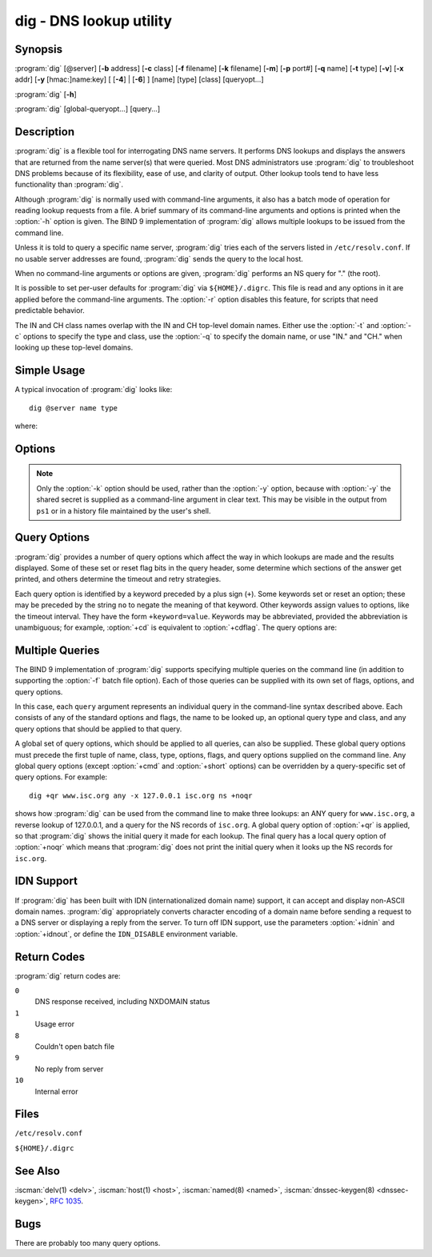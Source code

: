 .. Copyright (C) Internet Systems Consortium, Inc. ("ISC")
..
.. SPDX-License-Identifier: MPL-2.0
..
.. This Source Code Form is subject to the terms of the Mozilla Public
.. License, v. 2.0.  If a copy of the MPL was not distributed with this
.. file, you can obtain one at https://mozilla.org/MPL/2.0/.
..
.. See the COPYRIGHT file distributed with this work for additional
.. information regarding copyright ownership.

.. highlight: console

.. iscman:: dig
.. program:: dig
.. _man_dig:

dig - DNS lookup utility
------------------------

Synopsis
~~~~~~~~
:program:`dig` [@server] [**-b** address] [**-c** class] [**-f** filename] [**-k** filename] [**-m**] [**-p** port#] [**-q** name] [**-t** type] [**-v**] [**-x** addr] [**-y** [hmac:]name:key] [ [**-4**] | [**-6**] ] [name] [type] [class] [queryopt...]

:program:`dig` [**-h**]

:program:`dig` [global-queryopt...] [query...]

Description
~~~~~~~~~~~

:program:`dig` is a flexible tool for interrogating DNS name servers. It
performs DNS lookups and displays the answers that are returned from the
name server(s) that were queried. Most DNS administrators use :program:`dig` to
troubleshoot DNS problems because of its flexibility, ease of use, and
clarity of output. Other lookup tools tend to have less functionality
than :program:`dig`.

Although :program:`dig` is normally used with command-line arguments, it also
has a batch mode of operation for reading lookup requests from a file. A
brief summary of its command-line arguments and options is printed when
the :option:`-h` option is given. The BIND 9
implementation of :program:`dig` allows multiple lookups to be issued from the
command line.

Unless it is told to query a specific name server, :program:`dig` tries each
of the servers listed in ``/etc/resolv.conf``. If no usable server
addresses are found, :program:`dig` sends the query to the local host.

When no command-line arguments or options are given, :program:`dig`
performs an NS query for "." (the root).

It is possible to set per-user defaults for :program:`dig` via
``${HOME}/.digrc``. This file is read and any options in it are applied
before the command-line arguments. The :option:`-r` option disables this
feature, for scripts that need predictable behavior.

The IN and CH class names overlap with the IN and CH top-level domain
names. Either use the :option:`-t` and :option:`-c` options to specify the type and
class, use the :option:`-q` to specify the domain name, or use "IN." and
"CH." when looking up these top-level domains.

Simple Usage
~~~~~~~~~~~~

A typical invocation of :program:`dig` looks like:

::

    dig @server name type

where:

.. option:: server

   is the name or IP address of the name server to query. This can be an
   IPv4 address in dotted-decimal notation or an IPv6 address in
   colon-delimited notation. When the supplied ``server`` argument is a
   hostname, :program:`dig` resolves that name before querying that name
   server.

   If no ``server`` argument is provided, :program:`dig` consults
   ``/etc/resolv.conf``; if an address is found there, it queries the
   name server at that address. If either of the :option:`-4` or :option:`-6`
   options are in use, then only addresses for the corresponding
   transport are tried. If no usable addresses are found, :program:`dig`
   sends the query to the local host. The reply from the name server
   that responds is displayed.

.. option:: name

   is the name of the resource record that is to be looked up.

.. option:: type

   indicates what type of query is required - ANY, A, MX, SIG, etc.
   ``type`` can be any valid query type. If no ``type`` argument is
   supplied, :program:`dig` performs a lookup for an A record.

Options
~~~~~~~

.. option:: -4

   This option indicates that only IPv4 should be used.

.. option:: -6

   This option indicates that only IPv6 should be used.

.. option:: -b address[#port]

   This option sets the source IP address of the query. The ``address`` must be a
   valid address on one of the host's network interfaces, or "0.0.0.0"
   or "::". An optional port may be specified by appending ``#port``.

.. option:: -c class

   This option sets the query class. The default ``class`` is IN; other classes are
   HS for Hesiod records or CH for Chaosnet records.

.. option:: -f file

   This option sets batch mode, in which :program:`dig` reads a list of lookup requests to process from
   the given ``file``. Each line in the file should be organized in the
   same way it would be presented as a query to :program:`dig` using the
   command-line interface.

.. option:: -h

   Print a usage summary.

.. option:: -k keyfile

   This option tells :program:`dig` to sign queries using TSIG or
   SIG(0) using a key read from the given file. Key files can be
   generated using :iscman:`tsig-keygen`. When using TSIG authentication
   with :program:`dig`, the name server that is queried needs to
   know the key and algorithm that is being used. In BIND, this is
   done by providing appropriate ``key`` and ``server`` statements
   in :iscman:`named.conf` for TSIG and by looking up the KEY record
   in zone data for SIG(0).

.. option:: -m

   This option enables memory usage debugging.

.. option:: -p port

   This option sends the query to a non-standard port on the server, instead of the
   default port 53. This option is used to test a name server that
   has been configured to listen for queries on a non-standard port
   number.

.. option:: -q name

   This option specifies the domain name to query. This is useful to distinguish the ``name``
   from other arguments.

.. option:: -r

   This option indicates that options from ``${HOME}/.digrc`` should not be read. This is useful for
   scripts that need predictable behavior.

.. option:: -t type

   This option indicates the resource record type to query, which can be any valid query type. If
   it is a resource record type supported in BIND 9, it can be given by
   the type mnemonic (such as ``NS`` or ``AAAA``). The default query type is
   ``A``, unless the :option:`-x` option is supplied to indicate a reverse
   lookup. A zone transfer can be requested by specifying a type of
   AXFR. When an incremental zone transfer (IXFR) is required, set the
   ``type`` to ``ixfr=N``. The incremental zone transfer contains
   all changes made to the zone since the serial number in the zone's
   SOA record was ``N``.

   All resource record types can be expressed as ``TYPEnn``, where ``nn`` is
   the number of the type. If the resource record type is not supported
   in BIND 9, the result is displayed as described in :rfc:`3597`.

.. option:: -u

   This option indicates that print query times should be provided in microseconds instead of milliseconds.

.. option:: -v

   This option prints the version number and exits.

.. option:: -x addr

   This option sets simplified reverse lookups, for mapping addresses to names. The
   ``addr`` is an IPv4 address in dotted-decimal notation, or a
   colon-delimited IPv6 address. When the :option:`-x` option is used, there is no
   need to provide the ``name``, ``class``, and ``type`` arguments.
   :program:`dig` automatically performs a lookup for a name like
   ``94.2.0.192.in-addr.arpa`` and sets the query type and class to PTR
   and IN respectively. IPv6 addresses are looked up using nibble format
   under the IP6.ARPA domain.

.. option:: -y [hmac:]keyname:secret

   This option signs queries using TSIG with the given authentication key.
   ``keyname`` is the name of the key, and ``secret`` is the
   base64-encoded shared secret. ``hmac`` is the name of the key algorithm;
   valid choices are ``hmac-md5``, ``hmac-sha1``, ``hmac-sha224``,
   ``hmac-sha256``, ``hmac-sha384``, or ``hmac-sha512``. If ``hmac`` is
   not specified, the default is ``hmac-md5``; if MD5 was disabled, the default is
   ``hmac-sha256``.

.. note:: Only the :option:`-k` option should be used, rather than the :option:`-y` option,
   because with :option:`-y` the shared secret is supplied as a command-line
   argument in clear text. This may be visible in the output from ``ps1`` or
   in a history file maintained by the user's shell.

Query Options
~~~~~~~~~~~~~

:program:`dig` provides a number of query options which affect the way in which
lookups are made and the results displayed. Some of these set or reset
flag bits in the query header, some determine which sections of the
answer get printed, and others determine the timeout and retry
strategies.

Each query option is identified by a keyword preceded by a plus sign
(``+``). Some keywords set or reset an option; these may be preceded by
the string ``no`` to negate the meaning of that keyword. Other keywords
assign values to options, like the timeout interval. They have the form
``+keyword=value``. Keywords may be abbreviated, provided the
abbreviation is unambiguous; for example, :option:`+cd` is equivalent to
:option:`+cdflag`. The query options are:

.. option:: +aaflag, +noaaflag

   This option is a synonym for :option:`+aaonly`, :option:`+noaaonly`.

.. option:: +aaonly, +noaaonly

   This option sets the ``aa`` flag in the query.

.. option:: +additional, +noadditional

   This option displays [or does not display] the additional section of a reply. The
   default is to display it.

.. option:: +adflag, +noadflag

   This option sets [or does not set] the AD (authentic data) bit in the query. This
   requests the server to return whether all of the answer and authority
   sections have been validated as secure, according to the security
   policy of the server. ``AD=1`` indicates that all records have been
   validated as secure and the answer is not from a OPT-OUT range. ``AD=0``
   indicates that some part of the answer was insecure or not validated.
   This bit is set by default.

.. option:: +all, +noall

   This option sets or clears all display flags.

.. option:: +answer, +noanswer

   This option displays [or does not display] the answer section of a reply. The default
   is to display it.

.. option:: +authority, +noauthority

   This option displays [or does not display] the authority section of a reply. The
   default is to display it.

.. option:: +badcookie, +nobadcookie

   This option retries the lookup with a new server cookie if a BADCOOKIE response is
   received.

.. option:: +besteffort, +nobesteffort

   This option attempts to display the contents of messages which are malformed. The
   default is to not display malformed answers.

.. option:: +bufsize[=B]

   This option sets the UDP message buffer size advertised using EDNS0 to
   ``B`` bytes.  The maximum and minimum sizes of this buffer are 65535 and
   0, respectively.  ``+bufsize`` restores the default buffer size.

.. option:: +cd, +cdflag, +nocdflag

   This option sets [or does not set] the CD (checking disabled) bit in the query. This
   requests the server to not perform DNSSEC validation of responses.

.. option:: +class, +noclass

   This option displays [or does not display] the CLASS when printing the record.

.. option:: +cmd, +nocmd

   This option toggles the printing of the initial comment in the output, identifying the
   version of :program:`dig` and the query options that have been applied. This option
   always has a global effect; it cannot be set globally and then overridden on a
   per-lookup basis. The default is to print this comment.

.. option:: +coflag, +co, +nocoflag, +noco

   This option sets [or does not set] the CO (Compact denial of
   existence Ok) EDNS bit in the query.  If set, it tells servers
   that Compact Denial of Existence responses are acceptable when
   replying to queries.  The default is ``+nocoflag``.

.. option:: +comments, +nocomments

   This option toggles the display of some comment lines in the output, with
   information about the packet header and OPT pseudosection, and the names of
   the response section. The default is to print these comments.

   Other types of comments in the output are not affected by this option, but
   can be controlled using other command-line switches. These include
   :option:`+cmd`, :option:`+question`, :option:`+stats`, and :option:`+rrcomments`.

.. option:: +cookie=####, +nocookie

   This option sends [or does not send] a COOKIE EDNS option, with an optional value. Replaying a COOKIE
   from a previous response allows the server to identify a previous
   client. The default is ``+cookie``.

   ``+cookie`` is also set when :option:`+trace` is set to better emulate the
   default queries from a nameserver.

.. option:: +crypto, +nocrypto

   This option toggles the display of cryptographic fields in DNSSEC records. The
   contents of these fields are unnecessary for debugging most DNSSEC
   validation failures and removing them makes it easier to see the
   common failures. The default is to display the fields. When omitted,
   they are replaced by the string ``[omitted]`` or, in the DNSKEY case, the
   key ID is displayed as the replacement, e.g. ``[ key id = value ]``.

.. option:: +defname, +nodefname

   This option, which is deprecated, is treated as a synonym for
   :option:`+search`, :option:`+nosearch`.

.. option:: +dns64prefix, +nodns64prefix

   Lookup IPV4ONLY.ARPA AAAA and print any DNS64 prefixes found.

.. option:: +dnssec, +do, +nodnssec, +nodo

   This option requests that DNSSEC records be sent by setting the DNSSEC OK (DO) bit in
   the OPT record in the additional section of the query.

.. option:: +domain=somename

   This option sets the search list to contain the single domain ``somename``, as if
   specified in a ``domain`` directive in ``/etc/resolv.conf``, and
   enables search list processing as if the :option:`+search` option were
   given.

.. option:: +dscp=value

   This option formerly set the DSCP value used when sending a query.
   It is now obsolete, and has no effect.

.. option:: +edns[=#], +noedns

   This option specifies the EDNS version to query with. Valid values are 0 to 255.
   Setting the EDNS version causes an EDNS query to be sent.
   ``+noedns`` clears the remembered EDNS version. EDNS is set to 0 by
   default.

.. option:: +ednsflags[=#], +noednsflags

   This option sets the must-be-zero EDNS flags bits (Z bits) to the specified value.
   Decimal, hex, and octal encodings are accepted. Setting a named flag
   (e.g. DO, CO) is silently ignored. By default, no Z bits are set.

.. option:: +ednsnegotiation, +noednsnegotiation

   This option enables/disables EDNS version negotiation. By default, EDNS version
   negotiation is enabled.

.. option:: +ednsopt[=code[:value]], +noednsopt

   This option specifies the EDNS option with code point ``code`` and an optional payload
   of ``value`` as a hexadecimal string. ``code`` can be either an EDNS
   option name (for example, ``NSID`` or ``ECS``) or an arbitrary
   numeric value. ``+noednsopt`` clears the EDNS options to be sent.

.. option:: +expire, +noexpire

   This option sends an EDNS Expire option.

.. option:: +fail, +nofail

   This option indicates that :iscman:`named` should try [or not try] the next server if a SERVFAIL is received. The default is
   to not try the next server, which is the reverse of normal stub
   resolver behavior.

.. option:: +fuzztime[=value], +nofuzztime

   This option allows the signing time to be specified when generating
   signed messages.  If a value is specified it is the seconds since
   00:00:00 January 1, 1970 UTC ignoring leap seconds.  If no value
   is specified 1646972129 (Fri 11 Mar 2022 04:15:29 UTC) is used.
   The default is ``+nofuzztime`` and the current time is used.

.. option:: +header-only, +noheader-only

   This option sends a query with a DNS header without a question section. The
   default is to add a question section. The query type and query name
   are ignored when this is set.

.. option:: +https[=value], +nohttps

   This option indicates whether to use DNS over HTTPS (DoH) when querying
   name servers.  When this option is in use, the port number defaults to 443.
   The HTTP POST request mode is used when sending the query.

   If ``value`` is specified, it will be used as the HTTP endpoint in the
   query URI; the default is ``/dns-query``. So, for example, ``dig
   @example.com +https`` will use the URI ``https://example.com/dns-query``.

.. option:: +https-get[=value], +nohttps-get

   Similar to :option:`+https`, except that the HTTP GET request mode is used
   when sending the query.

.. option:: +https-post[=value], +nohttps-post

   Same as :option:`+https`.

.. option:: +http-plain[=value], +nohttp-plain

   Similar to :option:`+https`, except that HTTP queries will be sent over a
   non-encrypted channel. When this option is in use, the port number
   defaults to 80 and the HTTP request mode is POST.

.. option:: +http-plain-get[=value], +nohttp-plain-get

   Similar to :option:`+http-plain`, except that the HTTP request mode is GET.

.. option:: +http-plain-post[=value], +nohttp-plain-post

   Same as :option:`+http-plain`.

.. option:: +identify, +noidentify

   This option shows [or does not show] the IP address and port number that
   supplied the answer, when the :option:`+short` option is enabled. If short
   form answers are requested, the default is not to show the source
   address and port number of the server that provided the answer.

.. option:: +idnin, +noidnin

   This option processes [or does not process] IDN domain names on input. This requires
   ``IDN SUPPORT`` to have been enabled at compile time.

   The default is to process IDN input when standard output is a tty.
   The IDN processing on input is disabled when :program:`dig` output is redirected
   to files, pipes, and other non-tty file descriptors.

.. option:: +idnout, +noidnout

   This option converts [or does not convert] puny code on output. This requires
   ``IDN SUPPORT`` to have been enabled at compile time.

   The default is to process puny code on output when standard output is
   a tty. The puny code processing on output is disabled when :program:`dig` output
   is redirected to files, pipes, and other non-tty file descriptors.

.. option:: +ignore, +noignore

   This option ignores [or does not ignore] truncation in UDP responses instead of retrying with TCP. By
   default, TCP retries are performed.

.. option:: +keepalive, +nokeepalive

   This option sends [or does not send] an EDNS Keepalive option.

.. option:: +keepopen, +nokeepopen

   This option keeps [or does not keep] the TCP socket open between queries, and reuses it rather than
   creating a new TCP socket for each lookup. The default is
   ``+nokeepopen``.

.. option:: +multiline, +nomultiline

   This option prints [or does not print] records, like the SOA records, in a verbose multi-line format
   with human-readable comments. The default is to print each record on
   a single line to facilitate machine parsing of the :program:`dig` output.

.. option:: +ndots=D

   This option sets the number of dots (``D``) that must appear in ``name`` for
   it to be considered absolute. The default value is that defined using
   the ``ndots`` statement in ``/etc/resolv.conf``, or 1 if no ``ndots``
   statement is present. Names with fewer dots are interpreted as
   relative names, and are searched for in the domains listed in the
   ``search`` or ``domain`` directive in ``/etc/resolv.conf`` if
   :option:`+search` is set.

.. option:: +nsid, +nonsid

   When enabled, this option includes an EDNS name server ID request when sending a query.

.. option:: +nssearch, +nonssearch

   When this option is set, :program:`dig` attempts to find the authoritative
   name servers for the zone containing the name being looked up, and
   display the SOA record that each name server has for the zone.
   Addresses of servers that did not respond are also printed.

.. option:: +onesoa, +noonesoa

   When enabled, this option prints only one (starting) SOA record when performing an AXFR. The
   default is to print both the starting and ending SOA records.

.. option:: +opcode=value, +noopcode

   When enabled, this option sets (restores) the DNS message opcode to the specified value. The
   default value is QUERY (0).

.. option:: +padding=value

   This option pads the size of the query packet using the EDNS Padding option to
   blocks of ``value`` bytes. For example, ``+padding=32`` causes a
   48-byte query to be padded to 64 bytes. The default block size is 0,
   which disables padding; the maximum is 512. Values are ordinarily
   expected to be powers of two, such as 128; however, this is not
   mandatory. Responses to padded queries may also be padded, but only
   if the query uses TCP or DNS COOKIE.

.. option:: +qid=value

   This option specifies the query ID to use when sending queries.

.. option:: +qr, +noqr

   This option toggles the display of the query message as it is sent. By default, the query
   is not printed.

.. option:: +question, +noquestion

   This option toggles the display of the question section of a query when an answer is
   returned. The default is to print the question section as a comment.

.. option:: +raflag, +noraflag

   This option sets [or does not set] the RA (Recursion Available) bit in the query. The
   default is ``+noraflag``. This bit is ignored by the server for
   QUERY.

.. option:: +rdflag, +nordflag

   This option is a synonym for :option:`+recurse`, :option:`+norecurse`.

.. option:: +recurse, +norecurse

   This option toggles the setting of the RD (recursion desired) bit in the query.
   This bit is set by default, which means :program:`dig` normally sends
   recursive queries. Recursion is automatically disabled when the
   :option:`+nssearch` or :option:`+trace` query option is used.

.. option:: +retry=T

   This option sets the number of times to retry UDP and TCP queries to server to ``T``
   instead of the default, 2.  Unlike :option:`+tries`, this does not include
   the initial query.

.. option:: +rrcomments, +norrcomments

   This option toggles the display of per-record comments in the output (for example,
   human-readable key information about DNSKEY records). The default is
   not to print record comments unless multiline mode is active.

.. option:: +search, +nosearch

   This option uses [or does not use] the search list defined by the searchlist or domain
   directive in ``resolv.conf``, if any. The search list is not used by
   default.

   ``ndots`` from ``resolv.conf`` (default 1), which may be overridden by
   :option:`+ndots`, determines whether the name is treated as relative
   and hence whether a search is eventually performed.

.. option:: +short, +noshort

   This option toggles whether a terse answer is provided. The default is to print the answer in a verbose
   form. This option always has a global effect; it cannot be set globally and
   then overridden on a per-lookup basis.

.. option:: +showbadcookie, +noshowbadcookie

   This option toggles whether to show the message containing the
   BADCOOKIE rcode before retrying the request or not. The default
   is to not show the messages.

.. option:: +showsearch, +noshowsearch

   This option performs [or does not perform] a search showing intermediate results.

.. option:: +sigchase, +nosigchase

   This feature is now obsolete and has been removed; use :iscman:`delv`
   instead.

.. option:: +split=W

   This option splits long hex- or base64-formatted fields in resource records into
   chunks of ``W`` characters (where ``W`` is rounded up to the nearest
   multiple of 4). ``+nosplit`` or ``+split=0`` causes fields not to be
   split at all. The default is 56 characters, or 44 characters when
   multiline mode is active.

.. option:: +stats, +nostats

   This option toggles the printing of statistics: when the query was made, the size of the
   reply, etc. The default behavior is to print the query statistics as a
   comment after each lookup.

.. option:: +subnet=addr[/prefix-length], +nosubnet

   This option sends [or does not send] an EDNS CLIENT-SUBNET option with the specified IP
   address or network prefix.

   ``dig +subnet=0.0.0.0/0``, or simply ``dig +subnet=0`` for short,
   sends an EDNS CLIENT-SUBNET option with an empty address and a source
   prefix-length of zero, which signals a resolver that the client's
   address information must *not* be used when resolving this query.

.. option:: +tcflag, +notcflag

   This option sets [or does not set] the TC (TrunCation) bit in the query. The default is
   ``+notcflag``. This bit is ignored by the server for QUERY.

.. option:: +tcp, +notcp

   This option indicates whether to use TCP when querying name
   servers.  The default behavior is to use UDP unless a type ``any``
   or ``ixfr=N`` query is requested, in which case the default is
   TCP. AXFR queries always use TCP. To prevent retry over TCP when
   TC=1 is returned from a UDP query, use ``+ignore``.

.. option:: +timeout=T

   This option sets the timeout for a query to ``T`` seconds. The default timeout is
   5 seconds. An attempt to set ``T`` to less than 1 is silently set to 1.

.. option:: +tls, +notls

   This option indicates whether to use DNS over TLS (DoT) when querying
   name servers. When this option is in use, the port number defaults
   to 853.

.. option:: +tls-ca[=file-name], +notls-ca

   This option enables remote server TLS certificate validation for
   DNS transports, relying on TLS. Certificate authorities
   certificates are loaded from the specified PEM file
   (``file-name``). If the file is not specified, the default
   certificates from the global certificates store are used.

.. option:: +tls-certfile=file-name, +tls-keyfile=file-name, +notls-certfile, +notls-keyfile

   These options set the state of certificate-based client
   authentication for DNS transports, relying on TLS. Both certificate
   chain file and private key file are expected to be in PEM format.
   Both options must be specified at the same time.

.. option:: +tls-hostname=hostname, +notls-hostname

   This option makes :program:`dig` use the provided hostname during remote
   server TLS certificate verification. Otherwise, the DNS server name
   is used. This option has no effect if :option:`+tls-ca` is not specified.

.. option:: +topdown, +notopdown

   This feature is related to :option:`dig +sigchase`, which is obsolete and
   has been removed. Use :iscman:`delv` instead.

.. option:: +trace, +notrace

   This option toggles tracing of the delegation path from the root name servers for
   the name being looked up. Tracing is disabled by default. When
   tracing is enabled, :program:`dig` makes iterative queries to resolve the
   name being looked up. It follows referrals from the root servers,
   showing the answer from each server that was used to resolve the
   lookup.

   If ``@server`` is also specified, it affects only the initial query for
   the root zone name servers.

   :option:`+dnssec` is also set when :option:`+trace` is set, to better emulate the
   default queries from a name server.

.. option:: +tries=T

   This option sets the number of times to try UDP and TCP queries to server to ``T``
   instead of the default, 3. If ``T`` is less than or equal to zero,
   the number of tries is silently rounded up to 1.

.. option:: +trusted-key=####

   This option formerly specified trusted keys for use with :option:`dig +sigchase`. This
   feature is now obsolete and has been removed; use :iscman:`delv` instead.

.. option:: +ttlid, +nottlid

   This option displays [or does not display] the TTL when printing the record.

.. option:: +ttlunits, +nottlunits

   This option displays [or does not display] the TTL in friendly human-readable time
   units of ``s``, ``m``, ``h``, ``d``, and ``w``, representing seconds, minutes,
   hours, days, and weeks. This implies :option:`+ttlid`.

.. option:: +unknownformat, +nounknownformat

   This option prints all RDATA in unknown RR type presentation format (:rfc:`3597`).
   The default is to print RDATA for known types in the type's
   presentation format.

.. option:: +vc, +novc

   This option uses [or does not use] TCP when querying name servers. This alternate
   syntax to :option:`+tcp` is provided for backwards compatibility. The
   ``vc`` stands for "virtual circuit."

.. option:: +yaml, +noyaml

   When enabled, this option prints the responses (and, if :option:`+qr` is in use, also the
   outgoing queries) in a detailed YAML format.

.. option:: +zflag, +nozflag

   This option sets [or does not set] the last unassigned DNS header flag in a DNS query.
   This flag is off by default.

Multiple Queries
~~~~~~~~~~~~~~~~

The BIND 9 implementation of :program:`dig` supports specifying multiple
queries on the command line (in addition to supporting the :option:`-f` batch
file option). Each of those queries can be supplied with its own set of
flags, options, and query options.

In this case, each ``query`` argument represents an individual query in
the command-line syntax described above. Each consists of any of the
standard options and flags, the name to be looked up, an optional query
type and class, and any query options that should be applied to that
query.

A global set of query options, which should be applied to all queries,
can also be supplied. These global query options must precede the first
tuple of name, class, type, options, flags, and query options supplied
on the command line. Any global query options (except :option:`+cmd` and
:option:`+short` options) can be overridden by a query-specific set of
query options. For example:

::

   dig +qr www.isc.org any -x 127.0.0.1 isc.org ns +noqr

shows how :program:`dig` can be used from the command line to make three
lookups: an ANY query for ``www.isc.org``, a reverse lookup of 127.0.0.1,
and a query for the NS records of ``isc.org``. A global query option of
:option:`+qr` is applied, so that :program:`dig` shows the initial query it made for
each lookup. The final query has a local query option of :option:`+noqr` which
means that :program:`dig` does not print the initial query when it looks up the
NS records for ``isc.org``.

IDN Support
~~~~~~~~~~~

If :program:`dig` has been built with IDN (internationalized domain name)
support, it can accept and display non-ASCII domain names. :program:`dig`
appropriately converts character encoding of a domain name before sending
a request to a DNS server or displaying a reply from the server.
To turn off IDN support, use the parameters
:option:`+idnin` and :option:`+idnout`, or define the ``IDN_DISABLE`` environment
variable.

Return Codes
~~~~~~~~~~~~

:program:`dig` return codes are:

``0``
   DNS response received, including NXDOMAIN status

``1``
   Usage error

``8``
   Couldn't open batch file

``9``
   No reply from server

``10``
   Internal error

Files
~~~~~

``/etc/resolv.conf``

``${HOME}/.digrc``

See Also
~~~~~~~~

:iscman:`delv(1) <delv>`, :iscman:`host(1) <host>`, :iscman:`named(8) <named>`, :iscman:`dnssec-keygen(8) <dnssec-keygen>`, :rfc:`1035`.

Bugs
~~~~

There are probably too many query options.
